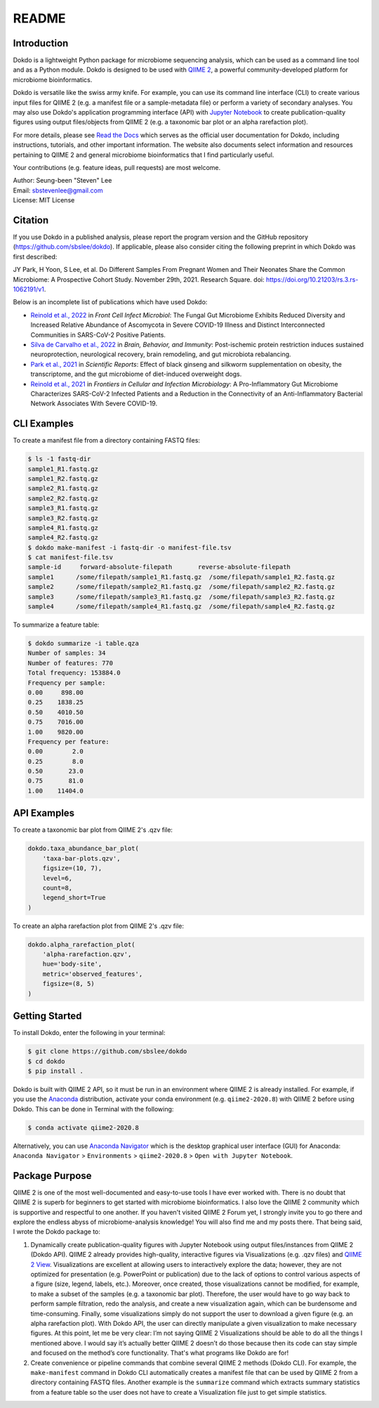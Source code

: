 README
******

.. image:: https://readthedocs.org/projects/dokdo/badge/?version=latest
   :target: https://dokdo.readthedocs.io/en/latest/?badge=latest
   :alt: Documentation Status

Introduction
============

Dokdo is a lightweight Python package for microbiome sequencing analysis, which can be used as a command line tool and as a Python module. Dokdo is designed to be used with `QIIME 2 <https://qiime2.org/>`_, a powerful community-developed platform for microbiome bioinformatics.

Dokdo is versatile like the swiss army knife. For example, you can use its command line interface (CLI) to create various input files for QIIME 2 (e.g. a manifest file or a sample-metadata file) or perform a variety of secondary analyses. You may also use Dokdo's application programming interface (API) with `Jupyter Notebook <https://jupyter.org/>`_ to create publication-quality figures using output files/objects from QIIME 2 (e.g. a taxonomic bar plot or an alpha rarefaction plot).

For more details, please see `Read the Docs <https://dokdo.readthedocs.io/en/latest/>`_ which serves as the official user documentation for Dokdo, including instructions, tutorials, and other important information. The website also documents select information and resources pertaining to QIIME 2 and general microbiome bioinformatics that I find particularly useful.

Your contributions (e.g. feature ideas, pull requests) are most welcome.

| Author: Seung-been "Steven" Lee
| Email: sbstevenlee@gmail.com
| License: MIT License

Citation
========

If you use Dokdo in a published analysis, please report the program version
and the GitHub repository (https://github.com/sbslee/dokdo). If applicable,
please also consider citing the following preprint in which Dokdo was first
described:

JY Park, H Yoon, S Lee, et al. Do Different Samples From Pregnant Women and
Their Neonates Share the Common Microbiome: A Prospective Cohort Study.
November 29th, 2021. Research Square.
doi: https://doi.org/10.21203/rs.3.rs-1062191/v1.

Below is an incomplete list of publications which have used Dokdo:

- `Reinold et al., 2022 <https://www.frontiersin.org/articles/10.3389/fcimb.2022.848650/full>`__ in *Front Cell Infect Microbiol*: The Fungal Gut Microbiome Exhibits Reduced Diversity and Increased Relative Abundance of Ascomycota in Severe COVID-19 Illness and Distinct Interconnected Communities in SARS-CoV-2 Positive Patients.
- `Silva de Carvalho et al., 2022 <https://www.sciencedirect.com/science/article/pii/S0889159121006127>`__ in *Brain, Behavior, and Immunity*: Post-ischemic protein restriction induces sustained neuroprotection, neurological recovery, brain remodeling, and gut microbiota rebalancing.
- `Park et al., 2021 <https://www.nature.com/articles/s41598-021-95789-8>`__ in *Scientific Reports*: Effect of black ginseng and silkworm supplementation on obesity, the transcriptome, and the gut microbiome of diet-induced overweight dogs.
- `Reinold et al., 2021 <https://www.frontiersin.org/articles/10.3389/fcimb.2021.747816/full>`__ in *Frontiers in Cellular and Infection Microbiology*: A Pro-Inflammatory Gut Microbiome Characterizes SARS-CoV-2 Infected Patients and a Reduction in the Connectivity of an Anti-Inflammatory Bacterial Network Associates With Severe COVID-19.

CLI Examples
============

To create a manifest file from a directory containing FASTQ files:

.. code-block:: console

   $ ls -1 fastq-dir
   sample1_R1.fastq.gz
   sample1_R2.fastq.gz
   sample2_R1.fastq.gz
   sample2_R2.fastq.gz
   sample3_R1.fastq.gz
   sample3_R2.fastq.gz
   sample4_R1.fastq.gz
   sample4_R2.fastq.gz
   $ dokdo make-manifest -i fastq-dir -o manifest-file.tsv
   $ cat manifest-file.tsv
   sample-id     forward-absolute-filepath       reverse-absolute-filepath
   sample1      /some/filepath/sample1_R1.fastq.gz  /some/filepath/sample1_R2.fastq.gz
   sample2      /some/filepath/sample2_R1.fastq.gz  /some/filepath/sample2_R2.fastq.gz
   sample3      /some/filepath/sample3_R1.fastq.gz  /some/filepath/sample3_R2.fastq.gz
   sample4      /some/filepath/sample4_R1.fastq.gz  /some/filepath/sample4_R2.fastq.gz

To summarize a feature table:

.. code-block:: console

    $ dokdo summarize -i table.qza
    Number of samples: 34
    Number of features: 770
    Total frequency: 153884.0
    Frequency per sample:
    0.00     898.00
    0.25    1838.25
    0.50    4010.50
    0.75    7016.00
    1.00    9820.00
    Frequency per feature:
    0.00        2.0
    0.25        8.0
    0.50       23.0
    0.75       81.0
    1.00    11404.0

API Examples
============

To create a taxonomic bar plot from QIIME 2's .qzv file:

.. code:: python3

    dokdo.taxa_abundance_bar_plot(
        'taxa-bar-plots.qzv',
        figsize=(10, 7),
        level=6,
        count=8,
        legend_short=True
    )

.. image:: https://raw.githubusercontent.com/sbslee/dokdo/master/docs/images/taxa_abundance_bar_plot-3.png

To create an alpha rarefaction plot from QIIME 2's .qzv file:

.. code:: python3

    dokdo.alpha_rarefaction_plot(
        'alpha-rarefaction.qzv',
        hue='body-site',
        metric='observed_features',
        figsize=(8, 5)
    )

.. image:: https://raw.githubusercontent.com/sbslee/dokdo/master/docs/images/alpha_rarefaction_plot-3.png

Getting Started
===============

To install Dokdo, enter the following in your terminal:

.. code-block:: console

   $ git clone https://github.com/sbslee/dokdo
   $ cd dokdo
   $ pip install .

Dokdo is built with QIIME 2 API, so it must be run in an environment where QIIME 2 is already installed. For example, if you use the `Anaconda <https://www.anaconda.com/>`__ distribution, activate your conda environment (e.g. ``qiime2-2020.8``) with QIIME 2 before using Dokdo. This can be done in Terminal with the following:

.. code-block:: console

    $ conda activate qiime2-2020.8

Alternatively, you can use `Anaconda Navigator <https://docs.anaconda.com/anaconda/navigator/>`__ which is the desktop graphical user interface (GUI) for Anaconda: ``Anaconda Navigator`` \> ``Environments`` \> ``qiime2-2020.8`` \> ``Open with Jupyter Notebook``.

Package Purpose
===============

QIIME 2 is one of the most well-documented and easy-to-use tools I have ever worked with. There is no doubt that QIIME 2 is superb for beginners to get started with microbiome bioinformatics. I also love the QIIME 2 community which is supportive and respectful to one another. If you haven't visited QIIME 2 Forum yet, I strongly invite you to go there and explore the endless abyss of microbiome-analysis knowledge! You will also find me and my posts there. That being said, I wrote the Dokdo package to:

1. Dynamically create publication-quality figures with Jupyter Notebook using output files/instances from QIIME 2 (Dokdo API). QIIME 2 already provides high-quality, interactive figures via Visualizations (e.g. .qzv files) and `QIIME 2 View <https://view.qiime2.org/>`__. Visualizations are excellent at allowing users to interactively explore the data; however, they are not optimized for presentation (e.g. PowerPoint or publication) due to the lack of options to control various aspects of a figure (size, legend, labels, etc.). Moreover, once created, those visualizations cannot be modified, for example, to make a subset of the samples (e.g. a taxonomic bar plot). Therefore, the user would have to go way back to perform sample filtration, redo the analysis, and create a new visualization again, which can be burdensome and time-consuming. Finally, some visualizations simply do not support the user to download a given figure (e.g. an alpha rarefaction plot). With Dokdo API, the user can directly manipulate a given visualization to make necessary figures. At this point, let me be very clear: I’m not saying QIIME 2 Visualizations should be able to do all the things I mentioned above. I would say it’s actually better QIIME 2 doesn’t do those because then its code can stay simple and focused on the method’s core functionality. That's what programs like Dokdo are for!

2. Create convenience or pipeline commands that combine several QIIME 2 methods (Dokdo CLI). For example, the ``make-manifest`` command in Dokdo CLI automatically creates a manifest file that can be used by QIIME 2 from a directory containing FASTQ files. Another example is the ``summarize`` command which extracts summary statistics from a feature table so the user does not have to create a Visualization file just to get simple statistics.
